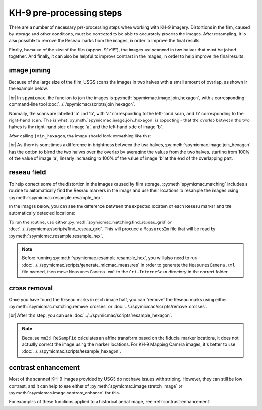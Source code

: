 KH-9 pre-processing steps
==========================
There are a number of necessary pre-processing steps when working with KH-9 imagery. Distortions in the film,
caused by storage and other conditions, must be corrected to be able to accurately process the images. After
resampling, it is also possible to remove the Reseau marks from the images, in order to improve the final results.

Finally, because of the size of the film (approx. 9"x18"), the images are scanned in two halves that must be joined
together. And finally, it can also be helpful to improve contrast in the images, in order to help improve the
final results.

image joining
--------------
Because of the large size of the film, USGS scans the images in two halves with a small amount of overlap, as shown in
the example below.

.. image:: ../../img/half_a.png
    :width: 49%

.. image:: ../../img/half_b.png
    :width: 49%

|br| In ``spymicmac``, the function to join the images is :py:meth:`spymicmac.image.join_hexagon`, with a corresponding
command-line tool :doc:`../../spymicmac/scripts/join_hexagon`.

Normally, the scans are labelled 'a' and 'b', with 'a' corresponding to the left-hand scan, and 'b' corresponding to
the right-hand scan. This is what :py:meth:`spymicmac.image.join_hexagon` is expecting - that the overlap between the
two halves is the right-hand side of image 'a', and the left-hand side of image 'b'.

After calling ``join_hexagon``, the image should look something like this:

.. image:: ../../img/joined.png
    :width: 98%
    :align: center
    :alt: a re-sampled and joined KH-9 image showing Hofsjökull, Iceland

|br| As there is sometimes a difference in brightness between the two halves, :py:meth:`spymicmac.image.join_hexagon`
has the option to blend the two halves over the overlap by averaging the values from the two halves, starting from
100% of the value of image 'a', linearly increasing to 100% of the value of image 'b' at the end of the
overlapping part.


reseau field
-------------
To help correct some of the distortion in the images caused by film storage, :py:meth:`spymicmac.matching` includes
a routine to automatically find the Reseau markers in the image and use their locations to resample the images using
:py:meth:`spymicmac.resample.resample_hex`.

In the images below, you can see the difference between the expected location of each Reseau marker and the
automatically detected locations:

.. image:: ../../img/reseau_field.png
    :width: 98%
    :alt: a KH-9 image with the Reseau field warping shown

To run the routine, use either :py:meth:`spymicmac.matching.find_reseau_grid` or
:doc:`../../spymicmac/scripts/find_reseau_grid`. This will produce a ``MeasuresIm`` file that will be read by
:py:meth:`spymicmac.resample.resample_hex`.

.. note::
    Before running :py:meth:`spymicmac.resample.resample_hex`, you will also need to run
    :doc:`../../spymicmac/scripts/generate_micmac_measures` in order to generate the ``MeasuresCamera.xml`` file needed,
    then move ``MeasuresCamera.xml`` to the ``Ori-InterneScan`` directory in the correct folder.


cross removal
--------------

Once you have found the Reseau marks in each image half, you can "remove" the Reseau marks using either
:py:meth:`spymicmac.matching.remove_crosses` or :doc:`../../spymicmac/scripts/remove_crosses`.

.. image:: ../../img/fixed_cross.png
    :width: 600
    :align: center
    :alt: an image showing a Reseau mark on the left, and the Reseau mark erased on the right.

|br| After this step, you can use :doc:`../../spymicmac/scripts/resample_hexagon`.

.. note::

    Because ``mm3d ReSampFid`` calculates an affine transform based on the fiducial marker locations, it does not
    actually correct the image using the marker locations. For KH-9 Mapping Camera images, it's better to use
    :doc:`../../spymicmac/scripts/resample_hexagon`.

contrast enhancement
---------------------

Most of the scanned KH-9 images provided by USGS do not have issues with striping. However, they can still be
low contrast, and it can help to use either of :py:meth:`spymicmac.image.stretch_image` or
:py:meth:`spymicmac.image.contrast_enhance` for this.

For examples of these functions applied to a historical aerial image, see :ref:`contrast-enhancement`.
